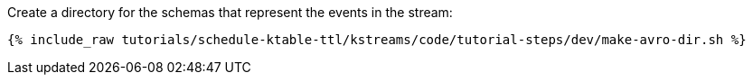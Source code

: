 ////
   Include this step if you have one or more Avro schemas for your tutorial.

Here is some example text from an existing tutorial you can use for a starting point, change it as you need to.

This tutorial uses three streams: one called `movies` that holds movie reference data, one called `ratings` that holds a stream of inbound movie ratings, and one called `rated-movies` that holds the result of the join between ratings and movies. Let's create schemas for all three.

////
Create a directory for the schemas that represent the events in the stream:

+++++
<pre class="snippet"><code class="shell">{% include_raw tutorials/schedule-ktable-ttl/kstreams/code/tutorial-steps/dev/make-avro-dir.sh %}</code></pre>
+++++
